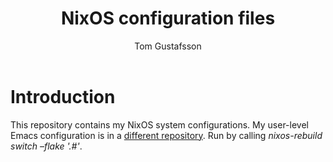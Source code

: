 #+TITLE: NixOS configuration files
#+AUTHOR: Tom Gustafsson

* Introduction

This repository contains my NixOS system configurations.  My user-level Emacs
configuration is in a [[https://github.com/kinnala/nixemacs/][different repository]].  Run by calling /nixos-rebuild
switch --flake '.#'/.
